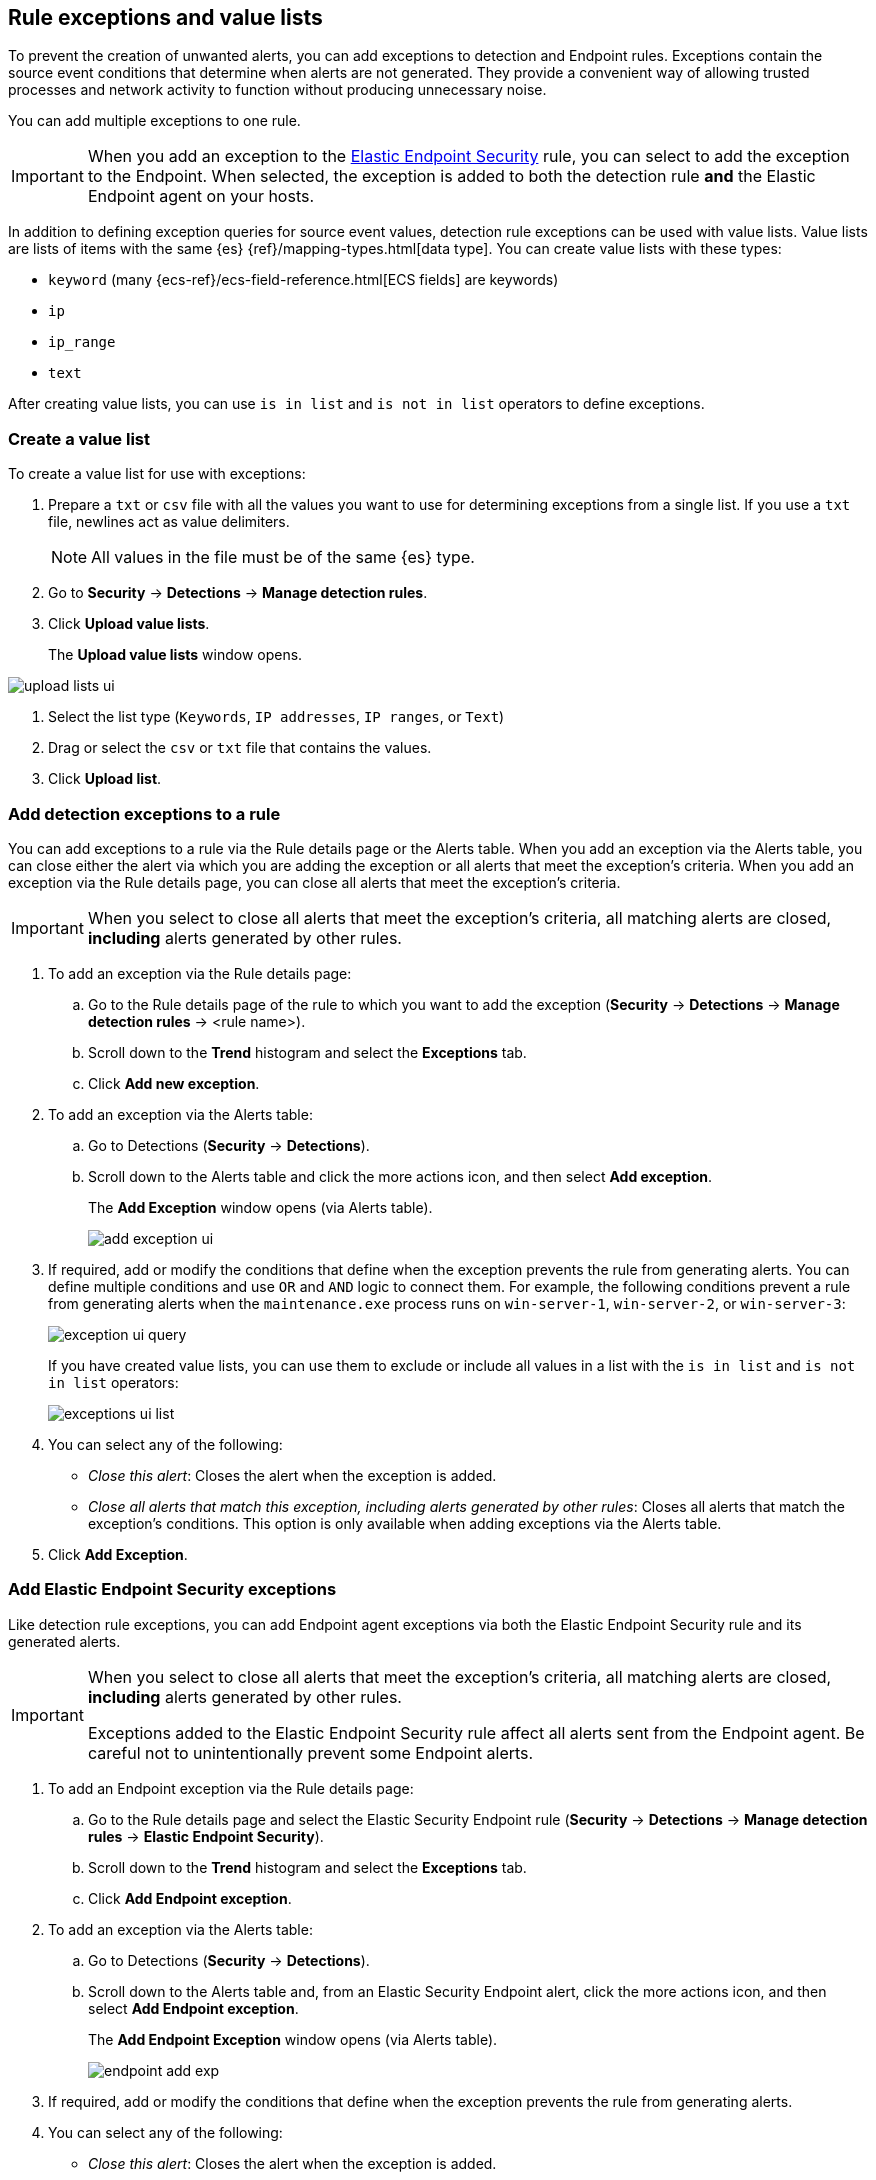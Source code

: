 [[detections-ui-exceptions]]
[role="xpack"]
== Rule exceptions and value lists

To prevent the creation of unwanted alerts, you can add exceptions to detection
and Endpoint rules. Exceptions contain the source event conditions that
determine when alerts are not generated. They provide a convenient way of
allowing trusted processes and network activity to function without producing
unnecessary noise.

You can add multiple exceptions to one rule.

IMPORTANT: When you add an exception to the
<<endpoint-rule-exceptions, Elastic Endpoint Security>> rule, you can select to
add the exception to the Endpoint. When selected, the exception is added to
both the detection rule *and* the Elastic Endpoint agent on your hosts.

In addition to defining exception queries for source event values, detection
rule exceptions can be used with value lists. Value lists are lists of items
with the same {es} {ref}/mapping-types.html[data type]. You can create value
lists with these types:

* `keyword` (many {ecs-ref}/ecs-field-reference.html[ECS fields] are keywords)
* `ip`
* `ip_range`
* `text`

After creating value lists, you can use `is in list` and `is not in list`
operators to define exceptions.

[float]
=== Create a value list

To create a value list for use with exceptions:

. Prepare a `txt` or `csv` file with all the values you want to use for
determining exceptions from a single list. If you use a `txt` file, newlines
act as value delimiters.
+
NOTE: All values in the file must be of the same {es} type.

. Go to *Security* -> *Detections* -> *Manage detection rules*.
. Click *Upload value lists*.
+
The *Upload value lists* window opens.

[role="screenshot"]
image::images/upload-lists-ui.png[]

. Select the list type (`Keywords`, `IP addresses`, `IP ranges`, or
`Text`)
. Drag or select the `csv` or `txt` file that contains the values.
. Click *Upload list*.

[float]
[[detection-rule-exceptions]]
=== Add detection exceptions to a rule

You can add exceptions to a rule via the Rule details page or the Alerts table.
When you add an exception via the Alerts table, you can close either the alert
via which you are adding the exception or all alerts that meet the exception's
criteria. When you add an exception via the Rule details page, you can close
all alerts that meet the exception's criteria.

IMPORTANT: When you select to close all alerts that meet the exception's
criteria, all matching alerts are closed, *including* alerts generated by other
rules.

. To add an exception via the Rule details page:
.. Go to the Rule details page of the rule to which you want to add the
exception (*Security* -> *Detections* -> *Manage detection rules* ->
<rule name>).
.. Scroll down to the *Trend* histogram and select the *Exceptions* tab.
.. Click *Add new exception*.
. To add an exception via the Alerts table:
.. Go to Detections (*Security* -> *Detections*).
.. Scroll down to the Alerts table and click the more actions icon, and then
select *Add exception*.
+
The *Add Exception* window opens (via Alerts table).
+
[role="screenshot"]
image::images/add-exception-ui.png[]

. If required, add or modify the conditions that define when the exception
prevents the rule from generating alerts. You can define multiple conditions
and use `OR` and `AND` logic to connect them. For example, the following
conditions prevent a rule from generating alerts when the `maintenance.exe`
process runs on `win-server-1`, `win-server-2`, or `win-server-3`:
+
[role="screenshot"]
image::images/exception-ui-query.png[]
+
If you have created value lists, you can use them to exclude or include all
values in a list with the `is in list` and `is not in list` operators:
+
[role="screenshot"]
image::images/exceptions-ui-list.png[]

. You can select any of the following:

* _Close this alert_: Closes the alert when the exception is added.
* _Close all alerts that match this exception, including alerts generated by other rules_:
Closes all alerts that match the exception's conditions. This option is only
available when adding exceptions via the Alerts table.

. Click *Add Exception*.

[float]
[[endpoint-rule-exceptions]]
=== Add Elastic Endpoint Security exceptions

Like detection rule exceptions, you can add Endpoint agent exceptions via both
the Elastic Endpoint Security rule and its generated alerts. 

[IMPORTANT]
=============
When you select to close all alerts that meet the exception's criteria, all
matching alerts are closed, *including* alerts generated by other rules.

Exceptions added to the Elastic Endpoint Security rule affect all alerts sent
from the Endpoint agent. Be careful not to unintentionally prevent some Endpoint
alerts.
=============

. To add an Endpoint exception via the Rule details page:
.. Go to the Rule details page and select the Elastic Security Endpoint rule
(*Security* -> *Detections* -> *Manage detection rules* ->
*Elastic Endpoint Security*).
.. Scroll down to the *Trend* histogram and select the *Exceptions* tab.
.. Click *Add Endpoint exception*.
. To add an exception via the Alerts table:
.. Go to Detections (*Security* -> *Detections*).
.. Scroll down to the Alerts table and, from an Elastic Security Endpoint
alert, click the more actions icon, and then select *Add Endpoint exception*.
+
The *Add Endpoint Exception* window opens (via Alerts table).
+
[role="screenshot"]
image::images/endpoint-add-exp.png[]

. If required, add or modify the conditions that define when the exception
prevents the rule from generating alerts.

. You can select any of the following:

* _Close this alert_: Closes the alert when the exception is added.
* _Close all alerts that match this exception, including alerts generated by other rules_:
Closes all alerts that match the exception's conditions. This option is only
available when adding exceptions via the Alerts table.

. Click *Add Exception*.
+
An exception is created for both the detection rule *and* the Elastic Endpoint
agent.

